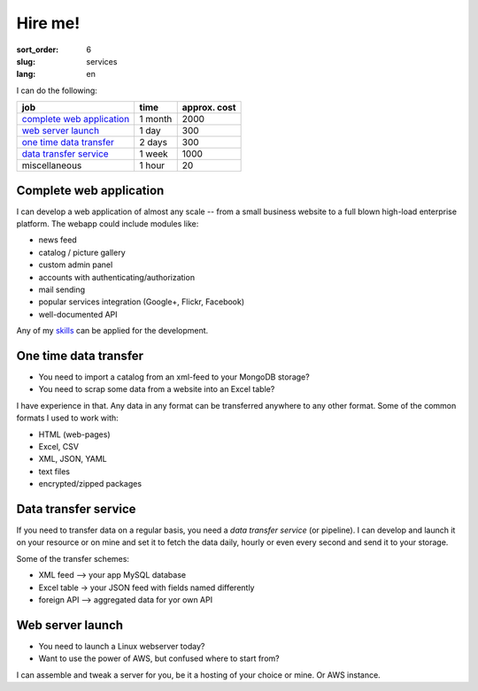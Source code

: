 ========
Hire me!
========

:sort_order: 6
:slug: services
:lang: en

.. role:: usd

I can do the following:

====================================  =============  ==================
job                                   time           approx. cost
====================================  =============  ==================
`complete web application`_           1 month        :usd:`2000`
`web server launch`_                  1 day          :usd:`300`
`one time data transfer`_             2 days         :usd:`300`
`data transfer service`_              1 week         :usd:`1000`
miscellaneous                         1 hour         :usd:`20`
====================================  =============  ==================

.. _complete web application:

Complete web application
========================

I can develop a web application of almost any scale -- from a small
business website to a full blown high-load enterprise platform. The webapp
could include modules like:

* news feed
* catalog / picture gallery
* custom admin panel
* accounts with authenticating/authorization
* mail sending
* popular services integration (Google+, Flickr, Facebook)
* well-documented API

Any of my `skills <{filename}/pages/cv.rst#skills>`_ can be applied for the
development.


.. _one time data transfer:

One time data transfer
======================

* You need to import a catalog from an xml-feed to your MongoDB storage?
* You need to scrap some data from a website into an Excel table?

I have experience in that. Any data in any format can be transferred anywhere
to any other format. Some of the common formats I used to work with:

* HTML (web-pages)
* Excel, CSV
* XML, JSON, YAML
* text files
* encrypted/zipped packages


.. _data transfer service:

Data transfer service
=====================

If you need to transfer data on a regular basis, you need a `data transfer
service` (or pipeline). I can develop and launch it on your resource or on
mine and set it to fetch the data daily, hourly or even every second and send
it to your storage.

.. image:: ../images/illustration1-final.png
   :alt: pipeline-service
   :width: 450
   :align: center

Some of the transfer schemes:

* XML feed --> your app MySQL database
* Excel table -> your JSON feed with fields named differently
* foreign API --> aggregated data for yor own API


.. _`web server launch`:

Web server launch
=================

* You need to launch a Linux webserver today?
* Want to use the power of AWS, but confused where to start from?

I can assemble and tweak a server for you, be it a hosting of your choice or
mine. Or AWS instance.
